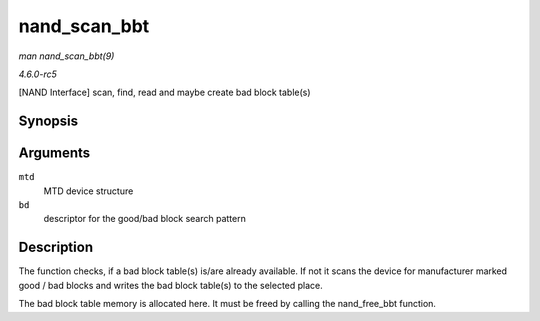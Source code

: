 .. -*- coding: utf-8; mode: rst -*-

.. _API-nand-scan-bbt:

=============
nand_scan_bbt
=============

*man nand_scan_bbt(9)*

*4.6.0-rc5*

[NAND Interface] scan, find, read and maybe create bad block table(s)


Synopsis
========

.. c:function:: int nand_scan_bbt( struct mtd_info * mtd, struct nand_bbt_descr * bd )

Arguments
=========

``mtd``
    MTD device structure

``bd``
    descriptor for the good/bad block search pattern


Description
===========

The function checks, if a bad block table(s) is/are already available.
If not it scans the device for manufacturer marked good / bad blocks and
writes the bad block table(s) to the selected place.

The bad block table memory is allocated here. It must be freed by
calling the nand_free_bbt function.


.. ------------------------------------------------------------------------------
.. This file was automatically converted from DocBook-XML with the dbxml
.. library (https://github.com/return42/sphkerneldoc). The origin XML comes
.. from the linux kernel, refer to:
..
.. * https://github.com/torvalds/linux/tree/master/Documentation/DocBook
.. ------------------------------------------------------------------------------

